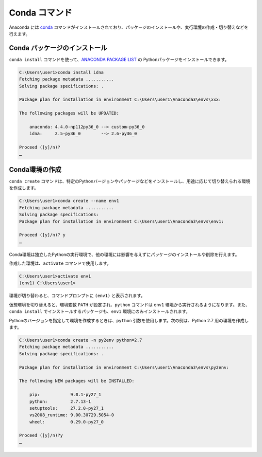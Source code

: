 
Conda コマンド
--------------------------------

Anaconda には `conda <https://conda.io/docs/index.html>`_ コマンドがインストールされており、パッケージのインストールや、実行環境の作成・切り替えなどを行えます。


Conda パッケージのインストール
=======================================

``conda install`` コマンドを使って、`ANACONDA PACKAGE LIST <https://docs.continuum.io/anaconda/packages/pkg-docs>`_ の Pythonパッケージをインストールできます。

.. code-block::

   C:\Users\user1>conda install idna
   Fetching package metadata ...........
   Solving package specifications: .

   Package plan for installation in environment C:\Users\user1\Anaconda3\envs\xxx:

   The following packages will be UPDATED:

       anaconda: 4.4.0-np112py36_0 --> custom-py36_0
       idna:     2.5-py36_0        --> 2.6-py36_0

   Proceed ([y]/n)?
   …


Conda環境の作成
=======================================

``conda create`` コマンドは、特定のPythonバージョンやパッケージなどをインストールし、用途に応じて切り替えられる環境を作成します。

.. code-block::

   C:\Users\user1>conda create --name env1
   Fetching package metadata ...........
   Solving package specifications:
   Package plan for installation in environment C:\Users\user1\Anaconda3\envs\env1:

   Proceed ([y]/n)? y
   …

Conda環境は独立したPythonの実行環境で、他の環境には影響を与えずにパッケージのインストールや削除を行えます。


作成した環境は、``activate`` コマンドで使用します。

.. code-block::

   C:\Users\user1>activate env1
   (env1) C:\Users\user1>

環境が切り替わると、コマンドプロンプトに ``(env1)`` と表示されます。

仮想環境を切り替えると、環境変数 ``PATH`` が設定され、``python`` コマンドは ``env1`` 環境から実行されるようになります。また、``conda install`` でインストールするパッケージも、``env1`` 環境にのみインストールされます。



Pythonのバージョンを指定して環境を作成するときは、``python`` 引数を使用します。次の例は、Python 2.7 用の環境を作成します。

.. code-block::

   C:\Users\user1>conda create -n py2env python=2.7
   Fetching package metadata ...........
   Solving package specifications: .

   Package plan for installation in environment C:\Users\user1\Anaconda3\envs\py2env:

   The following NEW packages will be INSTALLED:

       pip:            9.0.1-py27_1
       python:         2.7.13-1
       setuptools:     27.2.0-py27_1
       vs2008_runtime: 9.00.30729.5054-0
       wheel:          0.29.0-py27_0

   Proceed ([y]/n)?y
   …

